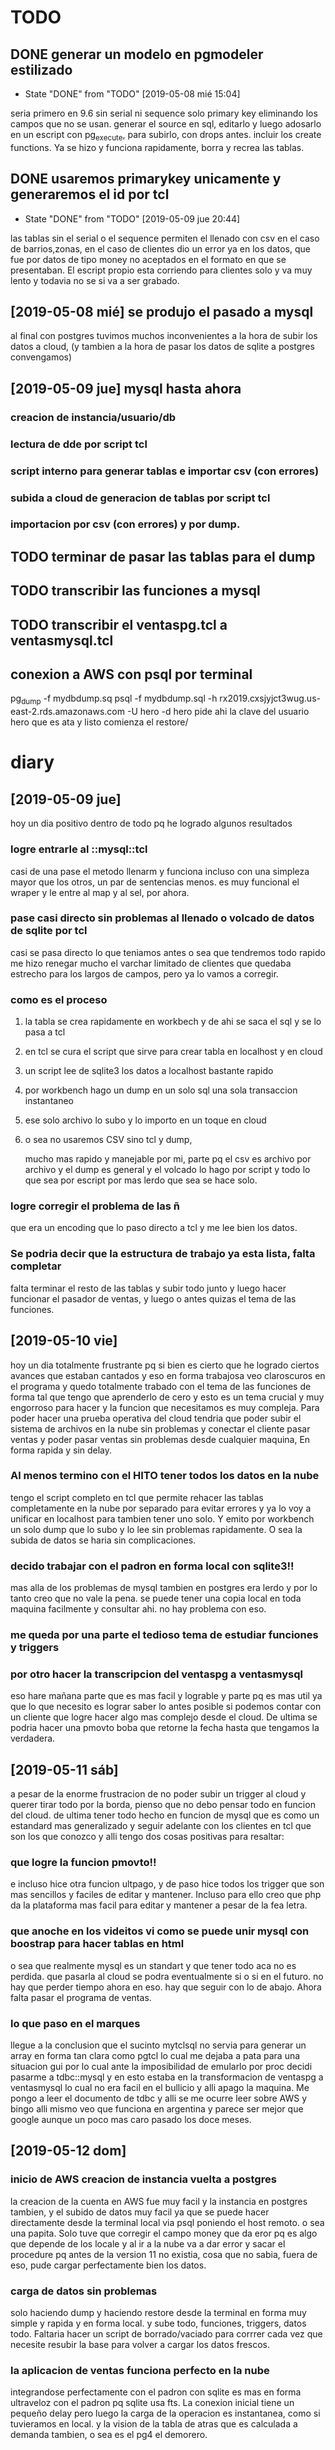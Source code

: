 * TODO
** DONE generar un modelo en pgmodeler estilizado
- State "DONE"       from "TODO"       [2019-05-08 mié 15:04]
seria primero en 9.6 sin serial ni sequence solo primary key
eliminando los campos que no se usan.
generar el source en sql, editarlo y luego adosarlo en un escript con
pg_execute, para subirlo, con drops antes.
incluir los create functions.
Ya se hizo y funciona rapidamente, borra y recrea las tablas.
** DONE usaremos primarykey unicamente y generaremos el id por tcl
- State "DONE"       from "TODO"       [2019-05-09 jue 20:44]
las tablas sin el serial o el sequence permiten el llenado con csv en
el caso de barrios,zonas, en el caso de clientes dio un error ya en
los datos, que fue por datos de tipo money no aceptados en el formato
en que se presentaban.
El escript propio esta corriendo para clientes solo y va muy lento y
todavia no se si va a ser grabado. 
** [2019-05-08 mié] se produjo el pasado a mysql
al final con postgres tuvimos muchos inconvenientes a la hora de subir
los datos a cloud, (y tambien a la hora de pasar los datos de sqlite a
postgres convengamos)
** [2019-05-09 jue] mysql hasta ahora

*** creacion de instancia/usuario/db
*** lectura de dde por script tcl
*** script interno para generar tablas e importar csv (con errores)
*** subida a cloud de generacion de tablas por script tcl
*** importacion por csv (con errores) y por dump.
** TODO terminar de pasar las tablas para el dump
** TODO transcribir las funciones a mysql
** TODO transcribir el ventaspg.tcl a ventasmysql.tcl
** conexion a AWS con psql por terminal
pg_dump -f mydbdump.sq
psql  -f mydbdump.sql -h
rx2019.cxsjyjct3wug.us-east-2.rds.amazonaws.com -U hero -d  hero
pide ahi la clave del usuario hero que es ata y listo comienza el
restore/

* diary
** [2019-05-09 jue]
hoy un dia positivo dentro de todo pq he logrado algunos resultados
*** logre entrarle al ::mysql::tcl
casi de una pase el metodo llenarm y funciona incluso con una simpleza
mayor que los otros, un par de sentencias menos. es muy funcional el
wraper y le entre al map y al sel, por ahora.
*** pase casi directo sin problemas al llenado o volcado de datos de sqlite por tcl
casi se pasa directo lo que teniamos antes o sea que tendremos todo
rapido
me hizo renegar mucho el varchar limitado de clientes que quedaba
estrecho para los largos de campos, pero ya lo vamos a corregir.
*** como es el proceso
**** la tabla se crea rapidamente en workbech y de ahi se saca el sql y se lo pasa a tcl
**** en tcl se cura el script que sirve para crear tabla en localhost y en cloud
**** un script lee de sqlite3 los datos a localhost bastante rapido
**** por workbench hago un dump en un solo sql una sola transaccion instantaneo
**** ese solo archivo lo subo y lo importo en un toque en cloud
**** o sea no usaremos CSV sino tcl y dump, 
mucho mas rapido y manejable por mi, parte pq el csv es archivo por
archivo y el dump es general y el volcado lo hago por script y todo lo
que sea por escript por mas lerdo que sea se hace solo.
*** logre corregir el problema de las ñ 
que era un encoding que lo paso directo a tcl y me lee bien los datos.
*** Se podria decir que la estructura de trabajo ya esta lista, falta completar
falta terminar el resto de las tablas y subir todo junto y luego hacer
funcionar el pasador de ventas, y luego o antes quizas el tema de las
funciones.
** [2019-05-10 vie]
hoy un dia totalmente frustrante pq si bien es cierto que he logrado
ciertos avances que estaban cantados y eso en forma trabajosa veo
claroscuros en el programa y quedo totalmente trabado con el tema de
las funciones de forma tal que tengo que aprenderlo de cero y esto es
un tema crucial y muy engorroso para hacer y la funcion que
necesitamos es muy compleja.
Para poder hacer una prueba operativa del cloud tendria que poder
subir el sistema de archivos en la nube sin problemas y conectar el
cliente pasar ventas y poder pasar ventas sin problemas desde
cualquier maquina, En forma rapida y sin delay.
*** Al menos termino con el HITO tener todos los datos en la nube
tengo el script completo en tcl que permite rehacer las tablas
completamente en la nube por separado para evitar errores y ya lo voy
a unificar en localhost para tambien tener uno solo. Y emito por
workbench un solo dump que lo subo y lo lee sin problemas
rapidamente. O sea la subida de datos se haria sin complicaciones.
*** decido trabajar con el padron en forma local con sqlite3!!
mas alla de los problemas de mysql tambien en postgres era lerdo y por
lo tanto creo que no vale la pena. se puede tener una copia local en
toda maquina facilmente y consultar ahi. no hay problema con eso.
*** me queda por una parte el tedioso tema de estudiar funciones y triggers
*** por otro hacer la transcripcion del ventaspg a ventasmysql
eso hare mañana parte que es mas facil y lograble y parte pq es mas
util ya que lo que necesito es lograr saber lo antes posible si
podemos contar con un cliente que logre hacer algo mas complejo desde
el cloud. De ultima se podria hacer una pmovto boba que retorne la
fecha hasta que tengamos la verdadera.
** [2019-05-11 sáb]
a pesar de la enorme frustracion de no poder subir un trigger al cloud
y querer tirar todo por la borda, pienso que no debo pensar todo en
funcion del cloud.
de ultima tener todo hecho en funcion de mysql que es como un
estandard mas generalizado y seguir adelante con los clientes en tcl
que son los que conozco y alli tengo dos cosas positivas para
resaltar: 
*** que logre la funcion pmovto!!
e incluso hice otra funcion ultpago, y de paso hice todos los trigger
que son mas sencillos y faciles de editar y mantener. Incluso para
ello creo que php da la plataforma mas facil para editar y mantener a
pesar de la fea letra.
*** que anoche en los videitos vi como se puede unir mysql con boostrap para hacer tablas en html
o sea que realmente mysql es un standart y que tener todo aca no es
perdida.
que pasarla al cloud se podra eventualmente si o si en el futuro.
no hay que perder tiempo ahora en eso. hay que seguir con lo de abajo.
Ahora falta pasar el programa de ventas.
*** lo que paso en el marques
llegue a la conclusion que el sucinto mytclsql no servia para generar
un array en forma tan clara como pgtcl lo cual me dejaba a pata para
una situacion gui por lo cual ante la imposibilidad de emularlo por
proc decidi pasarme a tdbc::mysql y en esto estaba en la
transformacion de ventaspg a ventasmysql lo cual no era facil en el
bullicio y alli apago la maquina.
Me pongo a leer el documento de tdbc y alli se me ocurre leer sobre
AWS y bingo alli mismo veo que funciona en argentina y parece ser
mejor que google aunque un poco mas caro pasado los doce meses.
** [2019-05-12 dom]
*** inicio de AWS creacion de instancia vuelta a postgres
la creacion de la cuenta en AWS fue muy facil y la instancia en
postgres tambien, y el subido de datos muy facil ya que se puede hacer
directamente desde la terminal local via psql poniendo el host
remoto. o sea una papita. Solo tuve que corregir el campo money que da
eror pq es algo que depende de los locale y al ir a la nube va a dar
error y sacar el procedure pq antes de la version 11 no existia, cosa
que no sabia, fuera de eso, pude cargar perfectamente bien los datos.
*** carga de datos sin problemas
solo haciendo dump y haciendo restore desde la terminal en forma muy
simple y rapida y en forma local.
y sube todo, funciones, triggers, datos todo.
Faltaria hacer un script de borrado/vaciado para corrrer cada vez que
necesite resubir la base para volver a cargar los datos frescos.
*** la aplicacion de ventas funciona perfecto en la nube
integrandose perfectamente con el padron con sqlite es mas en forma
ultraveloz con el padron pq sqlite usa fts. La conexion inicial tiene
un pequeño delay pero luego la carga de la operacion es instantanea,
como si tuvieramos en local. y la vision de la tabla de atras que es
calculada a demanda tambien, o sea es el pg4 el demorero.
*** o sea que ahora a meterle pata con todo a la programacion con el cronograma original
reescribir las grandes interfaces conectadas y perfeccionar los datos
para que tengamos lo antes posible las cosas en forma lo mas acabada
posible.
** [2019-05-13 lun]
hoy di un paso gigante pq compre el monitor y traje el teclado o sea
arme una casi compu en la casa lo que permite una mejor
programacion. Y resolvi los tres problemas que tenia de ayer, y avance
bastante en la escritura de triggers los cuales hago sobre la marcha
con omni. ahora voy a pasarlos a script para ordenar las reescrituras
sino se va a hacer un lio.
*** gigante OMNIDB para escribir funciones y triggers
te permite rapidamente escribir ahi mismo y crearlos y con un terminal
de pruebas aparte con un par de consultas voy probando y testeando;
*** a partir de ahora CUADERNO MACHETE 
la bocha seria pasar las fichas cuando vaya pudiendo. E ir generando
una especie de indice en las ultimas paginas cosa de encontrar mas
rapido las cosas. Me parece mejor que las fichas y a la larga mas
barato. De ultima le voy metiendo lapiz y goma. 
*** gigante el pgmodeler que me lee el modelo de aws importandolo
y luego haciendo diff en local.
Cosa de que puedo trabajar en aws y bajar los cambios y sincronisarlos
via pgmodeler teniendo el modelo como la base para evitar tener que
hacer escript de actualizacion a mano que son error prone. Asi puedo
modificar funciones y trigger a gusto incluso tablas y luego acomodar
los modelos aca. El unico escript que tengo que arreglar es el de
lectura de datos de sqlite3 para actualizar los datos reales.
** [2019-05-14 mar]
por lo menos termino bien, he empezado bien el pasador de recibos y
creo que ira rapido, en lo que mas se pierde tiempo en en el modelo de
datos.
Hoy se me fue casi toda la tarde en agregar trigger, corregir
funciones, agregar dos tablas, agregar un tab que faltaba al pasador
de ventas y en hacer una ronda de pasado de datos que no fue sin
problemas, sino que saltaron los problemas en todos lados y los fui
solucionando, tanto del owner de la base, como de no poder limpiar
correctamente el destino de los datos. Y de paso documento bien el
proceso y tengo que hacerlo a menudo para ir haciendolo de memoria pq
lo haremos varias veces hasta que quede fijo.
** [2019-05-15 mié]
hoy dire que esto avanza con una lentitud espantosa, voy bocetando el
pasar pagos yendo a la simpleza y rozando la complejidad del F9
totalmente funcional y acabado como una roca y empezar de nuevo desde
el llano algo pretendiendo que sea simple y empezar a enrollarlo de
nuevo sin demasiada genialidad puesta de manifiesto en realidad no
logra nada nuevo, solo una reescritura que permita que funcione con el
nuevo sistema en vez de tener que hacer un wrap que al final es mas
dificil, y quizas lograr algo como el ventaspg.
Lo que si tendremos que hacer es separar el pasado de los papeles de
la parte gerencial que siempre estuvo unido y no puede estarlo, no
puede estar el pasado de recibos con la lista de cobranzas del mes y
cosas asi. 
** [2019-05-16 jue]
el dia de hoy llevo 6 horas y media sentado en la compu, sin
levantarme, un dia que tengo un migral, un ibu y un diclo encima, y
estoy en una curva de aprendizaje tipo pared de acantilado. Muy
poquito lo que pude moverla. Para un dia casi nada. Desde el domingo
que el pasar ventas funcionaba o creo que funcionaba el lunes lo pase
en la compra del monitor y en el acomodado de la base de datos y el
martes-miercoles me trabe en el pasar recibos y eso me frustro lo
suficiente como para pensar que no era viable el proyecto con tcl. Y
que debiamos empezar todo de cero. Todo de la nada. 
Habria que reevaluar pienso, entre el valor de lo que tengo y la
viabilidad de lo que podria llegar a hacer y quizas el poder hacerlo
pero mas adelante.
* problemas
** DONE update fechas en ventaspg
- State "DONE"       from "TODO"       [2019-05-13 lun 18:26]
no anda ninguna tecla. Era un anodino bug de tcl. Resulta que el bind
para update de tbls-fechas es para KP_Add y KP_Substract no para plus
ni para minus, o sea al estar en la notebook no andaba ni a palos
porque al no tener teclado numerico no le podia dar teclazo adecuado y
como me hacia sospechar de aws pensaba cualquier cosa. Lo puse muy
facilmente como un swich - arriba del otro sin siquiera tener que
repetir la orden.

** DONE trigger update ventas se hace recursivo
- State "DONE"       from "TODO"       [2019-05-13 lun 20:17]
al no haber especificidad como en sqlite se hace recursivo y no puedo
updatear una columna especifica .
parece que postgres es terminante con eso o sea no se puede hacer. es
problema de diseño. o sea los datos deberian poder calcularse sobre la
base de lo que hay no en forma de trigger. Hay que repensar el
diseño. que estaria mal hecho. hay que volver a usar el lapiz.
Solucionado pq hice triggers especificos gracias a update of, lo cual
actualiza los cambios pero no cae en un bucle infinito.
** DONE no poder agregar ip publicas fuera de la creadora
- State "DONE"       from "TODO"       [2019-05-13 lun 15:33]
no pude agregar tan facil las ip de la oficina y del dpto.
el reniegue fue que habia que agregar la ip en realidad se agrega mas
facil que google pero en el security group del momento de la creacion,
que a su vez es el que aparece en la portada de la instancia, o sea
que no hay que crear otros sino que hay que agregarlo a ese, lo que
confunde es que no tiene un nombre muy potable. Tiene que aparecer en
la portada como rules ahi a la vista en el listado la ip que agregamos.
** DONE no me deja delete un registro en la tabla pagos
- State "DONE"       from "TODO"       [2019-05-14 mar 12:24]
haciendo la pregunta correcta en ingles obtenes la repuesta ya sea en
el foro de postgres (ya van dos respuestas alli, esta y la de los
triggers recursivos) o bien en stack, de primera pongo "postgres cant
delete row without aparente razon" y el primer resultado es "unable
delete a row" y alli lo pille en el instante, es pq un trigger before
llama una funcion con return NULL; y eso hace que el proceso haga skip
de todo lo que siga, una especie de break de tcl, y entonces el delete
no se haga.
** DONE trigger comprado (y otros) recursivo infinito al insertar
- State "DONE"       from "TODO"       [2019-05-15 mié 13:49]
* directivas
** hacer programas basicos y programasx
p.e. ventaspg y ventaspgx
ventaspg solo para pasar y controlar ventas apto para Rodrigo donde el
ver ventas para controlar tenga limite 100 y un ventaspgx donde
tengamos posibilidades mas extendidas que tenemos en el actual ventas,
como editar todas las tablas y cambiar mas cosas.
** hacer la menor carga posible al servidor para tener el menor delay posible
y el menor costo luego y la menor dependencia de demoras
** [2019-05-16 jue] a partir de hoy la directiva es aprender y desarrollar php/postgres
la idea es dejar tcl pq el nivel de dificultad de hacer un traspaso a
la red es bastante grande aunque el nivel de diseño y resultado
observado en una interface como la del pasado de ventas es fabuloso y
si aparte eso esta conectado en la nube es buenisimo, y eso me llevo
una semana de trabajo intenso. Estoy todavia muy dudoso en cuanto al
camino a emprender ambos caminos estan llenos de piedras y son muy
empindados y tienen enormes desafios.
